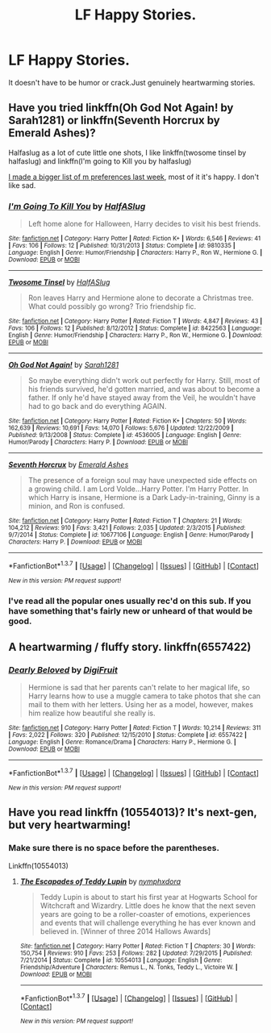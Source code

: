 #+TITLE: LF Happy Stories.

* LF Happy Stories.
:PROPERTIES:
:Score: 10
:DateUnix: 1459266561.0
:DateShort: 2016-Mar-29
:FlairText: Request
:END:
It doesn't have to be humor or crack.Just genuinely heartwarming stories.


** Have you tried linkffn(Oh God Not Again! by Sarah1281) or linkffn(Seventh Horcrux by Emerald Ashes)?

Halfaslug as a lot of cute little one shots, I like linkffn(twosome tinsel by halfaslug) and linkffn(I'm going to Kill you by halfaslug)

[[https://www.reddit.com/r/harrypotter/comments/4bvt2f/fanfiction_friday/d1dc2cu][I made a bigger list of m preferences last week]], most of it it's happy. I don't like sad.
:PROPERTIES:
:Author: Hpfm2
:Score: 2
:DateUnix: 1459269868.0
:DateShort: 2016-Mar-29
:END:

*** [[http://www.fanfiction.net/s/9810335/1/][*/I'm Going To Kill You/*]] by [[https://www.fanfiction.net/u/3955920/HalfASlug][/HalfASlug/]]

#+begin_quote
  Left home alone for Halloween, Harry decides to visit his best friends.
#+end_quote

^{/Site/: [[http://www.fanfiction.net/][fanfiction.net]] *|* /Category/: Harry Potter *|* /Rated/: Fiction K+ *|* /Words/: 6,546 *|* /Reviews/: 41 *|* /Favs/: 106 *|* /Follows/: 12 *|* /Published/: 10/31/2013 *|* /Status/: Complete *|* /id/: 9810335 *|* /Language/: English *|* /Genre/: Humor/Friendship *|* /Characters/: Harry P., Ron W., Hermione G. *|* /Download/: [[http://www.p0ody-files.com/ff_to_ebook/ffn-bot/index.php?id=9810335&source=ff&filetype=epub][EPUB]] or [[http://www.p0ody-files.com/ff_to_ebook/ffn-bot/index.php?id=9810335&source=ff&filetype=mobi][MOBI]]}

--------------

[[http://www.fanfiction.net/s/8422563/1/][*/Twosome Tinsel/*]] by [[https://www.fanfiction.net/u/3955920/HalfASlug][/HalfASlug/]]

#+begin_quote
  Ron leaves Harry and Hermione alone to decorate a Christmas tree. What could possibly go wrong? Trio friendship fic.
#+end_quote

^{/Site/: [[http://www.fanfiction.net/][fanfiction.net]] *|* /Category/: Harry Potter *|* /Rated/: Fiction T *|* /Words/: 4,847 *|* /Reviews/: 43 *|* /Favs/: 106 *|* /Follows/: 12 *|* /Published/: 8/12/2012 *|* /Status/: Complete *|* /id/: 8422563 *|* /Language/: English *|* /Genre/: Humor/Friendship *|* /Characters/: Harry P., Ron W., Hermione G. *|* /Download/: [[http://www.p0ody-files.com/ff_to_ebook/ffn-bot/index.php?id=8422563&source=ff&filetype=epub][EPUB]] or [[http://www.p0ody-files.com/ff_to_ebook/ffn-bot/index.php?id=8422563&source=ff&filetype=mobi][MOBI]]}

--------------

[[http://www.fanfiction.net/s/4536005/1/][*/Oh God Not Again!/*]] by [[https://www.fanfiction.net/u/674180/Sarah1281][/Sarah1281/]]

#+begin_quote
  So maybe everything didn't work out perfectly for Harry. Still, most of his friends survived, he'd gotten married, and was about to become a father. If only he'd have stayed away from the Veil, he wouldn't have had to go back and do everything AGAIN.
#+end_quote

^{/Site/: [[http://www.fanfiction.net/][fanfiction.net]] *|* /Category/: Harry Potter *|* /Rated/: Fiction K+ *|* /Chapters/: 50 *|* /Words/: 162,639 *|* /Reviews/: 10,691 *|* /Favs/: 14,070 *|* /Follows/: 5,676 *|* /Updated/: 12/22/2009 *|* /Published/: 9/13/2008 *|* /Status/: Complete *|* /id/: 4536005 *|* /Language/: English *|* /Genre/: Humor/Parody *|* /Characters/: Harry P. *|* /Download/: [[http://www.p0ody-files.com/ff_to_ebook/ffn-bot/index.php?id=4536005&source=ff&filetype=epub][EPUB]] or [[http://www.p0ody-files.com/ff_to_ebook/ffn-bot/index.php?id=4536005&source=ff&filetype=mobi][MOBI]]}

--------------

[[http://www.fanfiction.net/s/10677106/1/][*/Seventh Horcrux/*]] by [[https://www.fanfiction.net/u/4112736/Emerald-Ashes][/Emerald Ashes/]]

#+begin_quote
  The presence of a foreign soul may have unexpected side effects on a growing child. I am Lord Volde...Harry Potter. I'm Harry Potter. In which Harry is insane, Hermione is a Dark Lady-in-training, Ginny is a minion, and Ron is confused.
#+end_quote

^{/Site/: [[http://www.fanfiction.net/][fanfiction.net]] *|* /Category/: Harry Potter *|* /Rated/: Fiction T *|* /Chapters/: 21 *|* /Words/: 104,212 *|* /Reviews/: 910 *|* /Favs/: 3,421 *|* /Follows/: 2,035 *|* /Updated/: 2/3/2015 *|* /Published/: 9/7/2014 *|* /Status/: Complete *|* /id/: 10677106 *|* /Language/: English *|* /Genre/: Humor/Parody *|* /Characters/: Harry P. *|* /Download/: [[http://www.p0ody-files.com/ff_to_ebook/ffn-bot/index.php?id=10677106&source=ff&filetype=epub][EPUB]] or [[http://www.p0ody-files.com/ff_to_ebook/ffn-bot/index.php?id=10677106&source=ff&filetype=mobi][MOBI]]}

--------------

*FanfictionBot*^{1.3.7} *|* [[[https://github.com/tusing/reddit-ffn-bot/wiki/Usage][Usage]]] | [[[https://github.com/tusing/reddit-ffn-bot/wiki/Changelog][Changelog]]] | [[[https://github.com/tusing/reddit-ffn-bot/issues/][Issues]]] | [[[https://github.com/tusing/reddit-ffn-bot/][GitHub]]] | [[[https://www.reddit.com/message/compose?to=%2Fu%2Ftusing][Contact]]]

^{/New in this version: PM request support!/}
:PROPERTIES:
:Author: FanfictionBot
:Score: 1
:DateUnix: 1459269918.0
:DateShort: 2016-Mar-29
:END:


*** I've read all the popular ones usually rec'd on this sub. If you have something that's fairly new or unheard of that would be good.
:PROPERTIES:
:Score: 1
:DateUnix: 1459272380.0
:DateShort: 2016-Mar-29
:END:


** A heartwarming / fluffy story. linkffn(6557422)
:PROPERTIES:
:Author: gator4798Work
:Score: 2
:DateUnix: 1459287406.0
:DateShort: 2016-Mar-30
:END:

*** [[http://www.fanfiction.net/s/6557422/1/][*/Dearly Beloved/*]] by [[https://www.fanfiction.net/u/24391/DigiFruit][/DigiFruit/]]

#+begin_quote
  Hermione is sad that her parents can't relate to her magical life, so Harry learns how to use a muggle camera to take photos that she can mail to them with her letters. Using her as a model, however, makes him realize how beautiful she really is.
#+end_quote

^{/Site/: [[http://www.fanfiction.net/][fanfiction.net]] *|* /Category/: Harry Potter *|* /Rated/: Fiction T *|* /Words/: 10,214 *|* /Reviews/: 311 *|* /Favs/: 2,022 *|* /Follows/: 320 *|* /Published/: 12/15/2010 *|* /Status/: Complete *|* /id/: 6557422 *|* /Language/: English *|* /Genre/: Romance/Drama *|* /Characters/: Harry P., Hermione G. *|* /Download/: [[http://www.p0ody-files.com/ff_to_ebook/ffn-bot/index.php?id=6557422&source=ff&filetype=epub][EPUB]] or [[http://www.p0ody-files.com/ff_to_ebook/ffn-bot/index.php?id=6557422&source=ff&filetype=mobi][MOBI]]}

--------------

*FanfictionBot*^{1.3.7} *|* [[[https://github.com/tusing/reddit-ffn-bot/wiki/Usage][Usage]]] | [[[https://github.com/tusing/reddit-ffn-bot/wiki/Changelog][Changelog]]] | [[[https://github.com/tusing/reddit-ffn-bot/issues/][Issues]]] | [[[https://github.com/tusing/reddit-ffn-bot/][GitHub]]] | [[[https://www.reddit.com/message/compose?to=%2Fu%2Ftusing][Contact]]]

^{/New in this version: PM request support!/}
:PROPERTIES:
:Author: FanfictionBot
:Score: 1
:DateUnix: 1459287465.0
:DateShort: 2016-Mar-30
:END:


** Have you read linkffn (10554013)? It's next-gen, but very heartwarming!
:PROPERTIES:
:Author: hufflepufferxo
:Score: 1
:DateUnix: 1459319045.0
:DateShort: 2016-Mar-30
:END:

*** Make sure there is no space before the parentheses.

Linkffn(10554013)
:PROPERTIES:
:Author: Meiyouxiangjiao
:Score: 1
:DateUnix: 1460078130.0
:DateShort: 2016-Apr-08
:END:

**** [[http://www.fanfiction.net/s/10554013/1/][*/The Escapades of Teddy Lupin/*]] by [[https://www.fanfiction.net/u/5591306/nymphxdora][/nymphxdora/]]

#+begin_quote
  Teddy Lupin is about to start his first year at Hogwarts School for Witchcraft and Wizardry. Little does he know that the next seven years are going to be a roller-coaster of emotions, experiences and events that will challenge everything he has ever known and believed in. [Winner of three 2014 Hallows Awards]
#+end_quote

^{/Site/: [[http://www.fanfiction.net/][fanfiction.net]] *|* /Category/: Harry Potter *|* /Rated/: Fiction T *|* /Chapters/: 30 *|* /Words/: 150,754 *|* /Reviews/: 910 *|* /Favs/: 253 *|* /Follows/: 282 *|* /Updated/: 7/29/2015 *|* /Published/: 7/21/2014 *|* /Status/: Complete *|* /id/: 10554013 *|* /Language/: English *|* /Genre/: Friendship/Adventure *|* /Characters/: Remus L., N. Tonks, Teddy L., Victoire W. *|* /Download/: [[http://www.p0ody-files.com/ff_to_ebook/ffn-bot/index.php?id=10554013&source=ff&filetype=epub][EPUB]] or [[http://www.p0ody-files.com/ff_to_ebook/ffn-bot/index.php?id=10554013&source=ff&filetype=mobi][MOBI]]}

--------------

*FanfictionBot*^{1.3.7} *|* [[[https://github.com/tusing/reddit-ffn-bot/wiki/Usage][Usage]]] | [[[https://github.com/tusing/reddit-ffn-bot/wiki/Changelog][Changelog]]] | [[[https://github.com/tusing/reddit-ffn-bot/issues/][Issues]]] | [[[https://github.com/tusing/reddit-ffn-bot/][GitHub]]] | [[[https://www.reddit.com/message/compose?to=%2Fu%2Ftusing][Contact]]]

^{/New in this version: PM request support!/}
:PROPERTIES:
:Author: FanfictionBot
:Score: 1
:DateUnix: 1460078158.0
:DateShort: 2016-Apr-08
:END:
